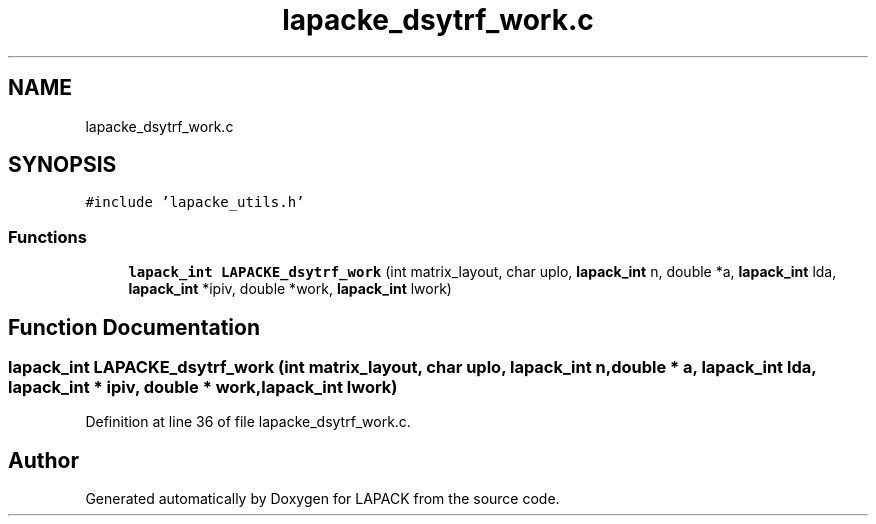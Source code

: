 .TH "lapacke_dsytrf_work.c" 3 "Tue Nov 14 2017" "Version 3.8.0" "LAPACK" \" -*- nroff -*-
.ad l
.nh
.SH NAME
lapacke_dsytrf_work.c
.SH SYNOPSIS
.br
.PP
\fC#include 'lapacke_utils\&.h'\fP
.br

.SS "Functions"

.in +1c
.ti -1c
.RI "\fBlapack_int\fP \fBLAPACKE_dsytrf_work\fP (int matrix_layout, char uplo, \fBlapack_int\fP n, double *a, \fBlapack_int\fP lda, \fBlapack_int\fP *ipiv, double *work, \fBlapack_int\fP lwork)"
.br
.in -1c
.SH "Function Documentation"
.PP 
.SS "\fBlapack_int\fP LAPACKE_dsytrf_work (int matrix_layout, char uplo, \fBlapack_int\fP n, double * a, \fBlapack_int\fP lda, \fBlapack_int\fP * ipiv, double * work, \fBlapack_int\fP lwork)"

.PP
Definition at line 36 of file lapacke_dsytrf_work\&.c\&.
.SH "Author"
.PP 
Generated automatically by Doxygen for LAPACK from the source code\&.
